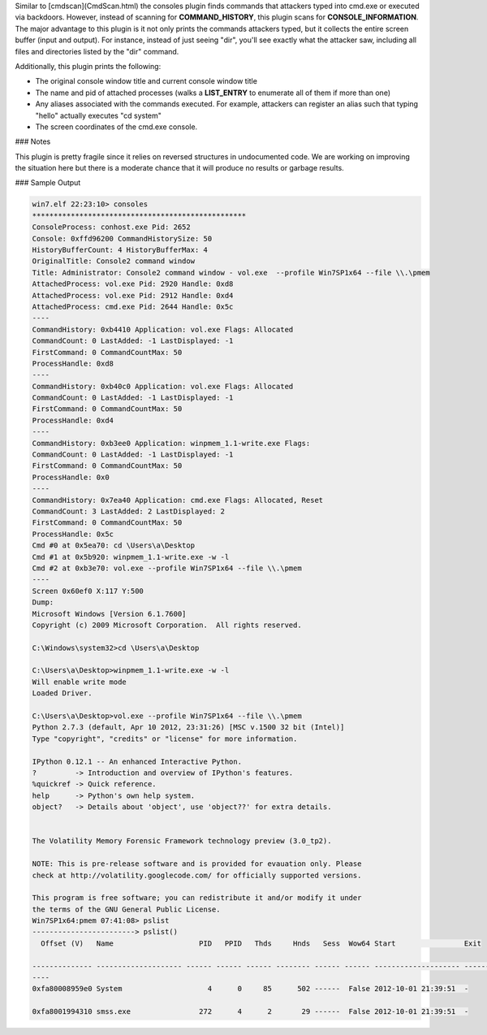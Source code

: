 
Similar to [cmdscan](CmdScan.html) the consoles plugin finds commands that
attackers typed into cmd.exe or executed via backdoors. However, instead of
scanning for **COMMAND_HISTORY**, this plugin scans for
**CONSOLE_INFORMATION**. The major advantage to this plugin is it not only
prints the commands attackers typed, but it collects the entire screen buffer
(input and output). For instance, instead of just seeing "dir", you'll see
exactly what the attacker saw, including all files and directories listed by the
"dir" command.

Additionally, this plugin prints the following:

* The original console window title and current console window title
* The name and pid of attached processes (walks a **LIST_ENTRY** to enumerate
  all of them if more than one)
* Any aliases associated with the commands executed. For example, attackers can
  register an alias such that typing "hello" actually executes "cd system"
* The screen coordinates of the cmd.exe console.


### Notes

This plugin is pretty fragile since it relies on reversed structures in
undocumented code. We are working on improving the situation here but there is a
moderate chance that it will produce no results or garbage results.

### Sample Output

..  code-block:: text

  win7.elf 22:23:10> consoles
  **************************************************
  ConsoleProcess: conhost.exe Pid: 2652
  Console: 0xffd96200 CommandHistorySize: 50
  HistoryBufferCount: 4 HistoryBufferMax: 4
  OriginalTitle: Console2 command window
  Title: Administrator: Console2 command window - vol.exe  --profile Win7SP1x64 --file \\.\pmem
  AttachedProcess: vol.exe Pid: 2920 Handle: 0xd8
  AttachedProcess: vol.exe Pid: 2912 Handle: 0xd4
  AttachedProcess: cmd.exe Pid: 2644 Handle: 0x5c
  ----
  CommandHistory: 0xb4410 Application: vol.exe Flags: Allocated
  CommandCount: 0 LastAdded: -1 LastDisplayed: -1
  FirstCommand: 0 CommandCountMax: 50
  ProcessHandle: 0xd8
  ----
  CommandHistory: 0xb40c0 Application: vol.exe Flags: Allocated
  CommandCount: 0 LastAdded: -1 LastDisplayed: -1
  FirstCommand: 0 CommandCountMax: 50
  ProcessHandle: 0xd4
  ----
  CommandHistory: 0xb3ee0 Application: winpmem_1.1-write.exe Flags:
  CommandCount: 0 LastAdded: -1 LastDisplayed: -1
  FirstCommand: 0 CommandCountMax: 50
  ProcessHandle: 0x0
  ----
  CommandHistory: 0x7ea40 Application: cmd.exe Flags: Allocated, Reset
  CommandCount: 3 LastAdded: 2 LastDisplayed: 2
  FirstCommand: 0 CommandCountMax: 50
  ProcessHandle: 0x5c
  Cmd #0 at 0x5ea70: cd \Users\a\Desktop
  Cmd #1 at 0x5b920: winpmem_1.1-write.exe -w -l
  Cmd #2 at 0xb3e70: vol.exe --profile Win7SP1x64 --file \\.\pmem
  ----
  Screen 0x60ef0 X:117 Y:500
  Dump:
  Microsoft Windows [Version 6.1.7600]
  Copyright (c) 2009 Microsoft Corporation.  All rights reserved.
  
  C:\Windows\system32>cd \Users\a\Desktop
  
  C:\Users\a\Desktop>winpmem_1.1-write.exe -w -l
  Will enable write mode
  Loaded Driver.
  
  C:\Users\a\Desktop>vol.exe --profile Win7SP1x64 --file \\.\pmem
  Python 2.7.3 (default, Apr 10 2012, 23:31:26) [MSC v.1500 32 bit (Intel)]
  Type "copyright", "credits" or "license" for more information.
  
  IPython 0.12.1 -- An enhanced Interactive Python.
  ?         -> Introduction and overview of IPython's features.
  %quickref -> Quick reference.
  help      -> Python's own help system.
  object?   -> Details about 'object', use 'object??' for extra details.
  
  
  The Volatility Memory Forensic Framework technology preview (3.0_tp2).
  
  NOTE: This is pre-release software and is provided for evauation only. Please
  check at http://volatility.googlecode.com/ for officially supported versions.
  
  This program is free software; you can redistribute it and/or modify it under
  the terms of the GNU General Public License.
  Win7SP1x64:pmem 07:41:08> pslist
  ------------------------> pslist()
    Offset (V)   Name                    PID   PPID   Thds     Hnds   Sess  Wow64 Start                Exit
  
  -------------- -------------------- ------ ------ ------ -------- ------ ------ -------------------- ----------------
  ----
  0xfa80008959e0 System                    4      0     85      502 ------  False 2012-10-01 21:39:51  -
  
  0xfa8001994310 smss.exe                272      4      2       29 ------  False 2012-10-01 21:39:51  -


